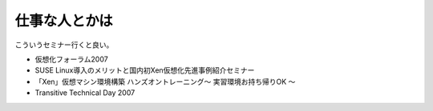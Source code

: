 ﻿仕事な人とかは
##############


こういうセミナー行くと良い。

* 仮想化フォーラム2007
* SUSE Linux導入のメリットと国内初Xen仮想化先進事例紹介セミナー
* 「Xen」仮想マシン環境構築 ハンズオントレーニング～ 実習環境お持ち帰りOK ～
* Transitive Technical Day 2007




.. author:: mkouhei
.. categories:: virt., meeting, 
.. tags::


